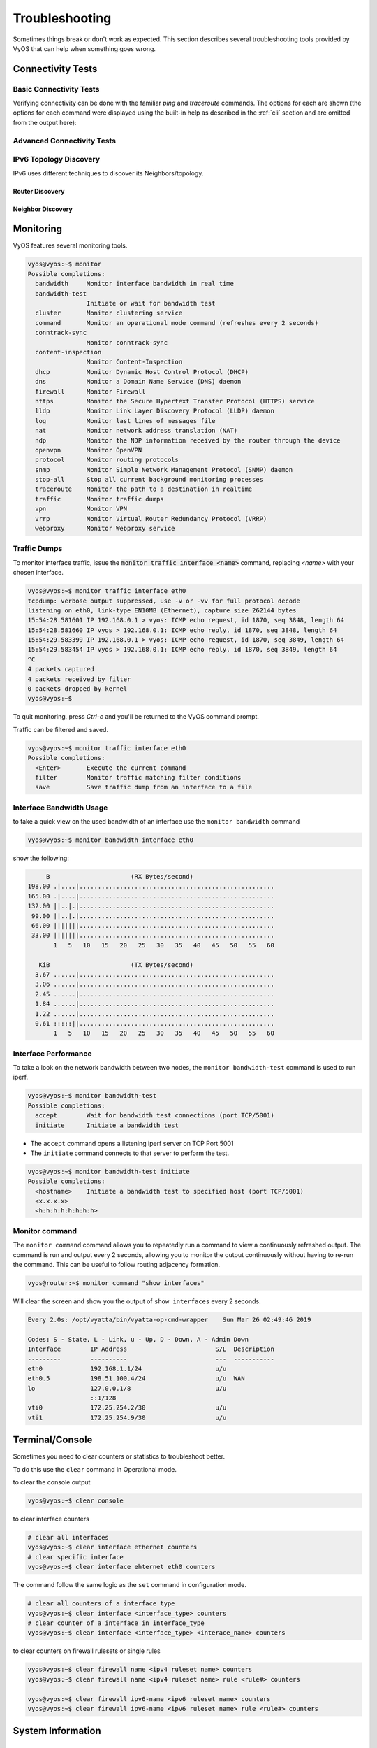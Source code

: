 .. _troubleshooting:

###############
Troubleshooting
###############

Sometimes things break or don't work as expected. This section describes
several troubleshooting tools provided by VyOS that can help when something
goes wrong.

******************
Connectivity Tests
******************

Basic Connectivity Tests
========================

Verifying connectivity can be done with the familiar `ping` and `traceroute`
commands. The options for each are shown (the options for each command were
displayed using the built-in help as described in the :ref:`cli`
section and are omitted from the output here):

.. opcmd:: ping <destination>

   Send ICMP echo requests to destination host. There are multiple options to
   ping, inkl. VRF support.

   .. code-block:: none

     vyos@vyos:~$ ping 10.1.1.1
     Possible completions:
       <Enter>       Execute the current command
       adaptive      Ping options
       allow-broadcast
       audible
       bypass-route
       count
       deadline
       flood
       interface
       interval
       mark
       no-loopback
       numeric
       pattern
       quiet
       record-route
       size
       timestamp
       tos
       ttl
       verbose
       vrf


.. opcmd:: traceroute <destination>

   Trace path to target.

   .. code-block:: none

     vyos@vyos:~$ traceroute
     Possible completions:
       <hostname>    Track network path to specified node
       <x.x.x.x>
       <h:h:h:h:h:h:h:h>
       ipv4          Track network path to <hostname|IPv4 address>
       ipv6          Track network path to <hostname|IPv6 address>


Advanced Connectivity Tests
===========================

.. opcmd:: monitor traceroute <destination>

   However, another helper is available which combines ping and traceroute
   into a single tool. An example of its output is shown:

   .. code-block:: none

     vyos@vyos:~$ mtr 10.62.212.12

                                My traceroute  [v0.85]
     vyos (0.0.0.0)
     Keys:  Help   Display mode   Restart statistics   Order of fields   quit
                                       Packets               Pings
     Host                            Loss%   Snt   Last   Avg  Best  Wrst StDev
     1. 10.11.110.4                   0.0%    34    0.5   0.5   0.4   0.8   0.1
     2. 10.62.255.184                 0.0%    34    1.1   1.0   0.9   1.4   0.1
     3. 10.62.255.71                  0.0%    34    1.4   1.4   1.3   2.0   0.1
     4. 10.62.212.12                  0.0%    34    1.6   1.6   1.6   1.7   0.0

   .. note:: The output consumes the screen and will replace your command
      prompt.

   Several options are available for changing the display output. Press `h` to
   invoke the built in help system. To quit, just press `q` and you'll be
   returned to the VyOS command prompt.

IPv6 Topology Discovery
=======================

IPv6 uses different techniques to discover its Neighbors/topology.

Router Discovery
----------------

.. opcmd:: force ipv6-rd interface <interface> [address <ipv6-address>]

   Discover routers via eth0.

   Example:

   .. code-block:: none

     vyos@vyos:~$ force ipv6-rd interface eth0
     Soliciting ff02::2 (ff02::2) on eth0...

     Hop limit                 :           60 (      0x3c)
     Stateful address conf.    :           No
     Stateful other conf.      :           No
     Mobile home agent         :           No
     Router preference         :         high
     Neighbor discovery proxy  :           No
     Router lifetime           :         1800 (0x00000708) seconds
     Reachable time            :  unspecified (0x00000000)
     Retransmit time           :  unspecified (0x00000000)
      Prefix                   : 240e:fe:8ca7:ea01::/64
       On-link                 :          Yes
       Autonomous address conf.:          Yes
       Valid time              :      2592000 (0x00278d00) seconds
       Pref. time              :        14400 (0x00003840) seconds
      Prefix                   : fc00:470:f1cd:101::/64
       On-link                 :          Yes
       Autonomous address conf.:          Yes
       Valid time              :      2592000 (0x00278d00) seconds
       Pref. time              :        14400 (0x00003840) seconds
      Recursive DNS server     : fc00:470:f1cd::ff00
       DNS server lifetime     :          600 (0x00000258) seconds
      Source link-layer address: 00:98:2B:F8:3F:11
      from fe80::298:2bff:fef8:3f11

Neighbor Discovery
------------------

.. opcmd:: force ipv6-nd interface <interface> address <ipv6-address>


   Example:

   .. code-block:: none

     vyos@vyos:~$ force ipv6-nd interface eth0 address fc00:470:f1cd:101::1

     Soliciting fc00:470:f1cd:101::1 (fc00:470:f1cd:101::1) on eth0...
     Target link-layer address: 00:98:2B:F8:3F:11 from fc00:470:f1cd:101::1

**********
Monitoring
**********

VyOS features several monitoring tools.

.. code-block:: none

  vyos@vyos:~$ monitor
  Possible completions:
    bandwidth     Monitor interface bandwidth in real time
    bandwidth-test
                  Initiate or wait for bandwidth test
    cluster       Monitor clustering service
    command       Monitor an operational mode command (refreshes every 2 seconds)
    conntrack-sync
                  Monitor conntrack-sync
    content-inspection
                  Monitor Content-Inspection
    dhcp          Monitor Dynamic Host Control Protocol (DHCP)
    dns           Monitor a Domain Name Service (DNS) daemon
    firewall      Monitor Firewall
    https         Monitor the Secure Hypertext Transfer Protocol (HTTPS) service
    lldp          Monitor Link Layer Discovery Protocol (LLDP) daemon
    log           Monitor last lines of messages file
    nat           Monitor network address translation (NAT)
    ndp           Monitor the NDP information received by the router through the device
    openvpn       Monitor OpenVPN
    protocol      Monitor routing protocols
    snmp          Monitor Simple Network Management Protocol (SNMP) daemon
    stop-all      Stop all current background monitoring processes
    traceroute    Monitor the path to a destination in realtime
    traffic       Monitor traffic dumps
    vpn           Monitor VPN
    vrrp          Monitor Virtual Router Redundancy Protocol (VRRP)
    webproxy      Monitor Webproxy service


Traffic Dumps
=============

To monitor interface traffic, issue the :code:`monitor traffic interface <name>`
command, replacing `<name>` with your chosen interface.

.. code-block:: none

  vyos@vyos:~$ monitor traffic interface eth0
  tcpdump: verbose output suppressed, use -v or -vv for full protocol decode
  listening on eth0, link-type EN10MB (Ethernet), capture size 262144 bytes
  15:54:28.581601 IP 192.168.0.1 > vyos: ICMP echo request, id 1870, seq 3848, length 64
  15:54:28.581660 IP vyos > 192.168.0.1: ICMP echo reply, id 1870, seq 3848, length 64
  15:54:29.583399 IP 192.168.0.1 > vyos: ICMP echo request, id 1870, seq 3849, length 64
  15:54:29.583454 IP vyos > 192.168.0.1: ICMP echo reply, id 1870, seq 3849, length 64
  ^C
  4 packets captured
  4 packets received by filter
  0 packets dropped by kernel
  vyos@vyos:~$

To quit monitoring, press `Ctrl-c` and you'll be returned to the VyOS command
prompt.

Traffic can be filtered and saved.

.. code-block:: none

  vyos@vyos:~$ monitor traffic interface eth0
  Possible completions:
    <Enter>       Execute the current command
    filter        Monitor traffic matching filter conditions
    save          Save traffic dump from an interface to a file


Interface Bandwidth Usage
=========================

to take a quick view on the used bandwidth of an interface use the ``monitor
bandwidth`` command

.. code-block:: none

  vyos@vyos:~$ monitor bandwidth interface eth0

show the following:

.. code-block:: none

         B                      (RX Bytes/second)
    198.00 .|....|.....................................................
    165.00 .|....|.....................................................
    132.00 ||..|.|.....................................................
     99.00 ||..|.|.....................................................
     66.00 |||||||.....................................................
     33.00 |||||||.....................................................
           1   5   10   15   20   25   30   35   40   45   50   55   60

       KiB                      (TX Bytes/second)
      3.67 ......|.....................................................
      3.06 ......|.....................................................
      2.45 ......|.....................................................
      1.84 ......|.....................................................
      1.22 ......|.....................................................
      0.61 :::::||.....................................................
           1   5   10   15   20   25   30   35   40   45   50   55   60

Interface Performance
=====================

To take a look on the network bandwidth between two nodes, the ``monitor
bandwidth-test`` command is used to run iperf.

.. code-block:: none

  vyos@vyos:~$ monitor bandwidth-test
  Possible completions:
    accept        Wait for bandwidth test connections (port TCP/5001)
    initiate      Initiate a bandwidth test

* The ``accept`` command opens a listening iperf server on TCP Port 5001
* The ``initiate`` command connects to that server to perform the test.

.. code-block:: none

  vyos@vyos:~$ monitor bandwidth-test initiate
  Possible completions:
    <hostname>    Initiate a bandwidth test to specified host (port TCP/5001)
    <x.x.x.x>
    <h:h:h:h:h:h:h:h>


Monitor command
===============

The ``monitor command`` command allows you to repeatedly run a command to view
a continuously refreshed output. The command is run and output every 2 seconds,
allowing you to monitor the output continuously without having to re-run the
command. This can be useful to follow routing adjacency formation.

.. code-block:: none

  vyos@router:~$ monitor command "show interfaces"

Will clear the screen and show you the output of ``show interfaces`` every
2 seconds.

.. code-block:: none

  Every 2.0s: /opt/vyatta/bin/vyatta-op-cmd-wrapper    Sun Mar 26 02:49:46 2019

  Codes: S - State, L - Link, u - Up, D - Down, A - Admin Down
  Interface        IP Address                        S/L  Description
  ---------        ----------                        ---  -----------
  eth0             192.168.1.1/24                    u/u
  eth0.5           198.51.100.4/24                   u/u  WAN
  lo               127.0.0.1/8                       u/u
                   ::1/128
  vti0             172.25.254.2/30                   u/u
  vti1             172.25.254.9/30                   u/u

****************
Terminal/Console
****************

Sometimes you need to clear counters or statistics to troubleshoot better.

To do this use the ``clear`` command in Operational mode.

to clear the console output

.. code-block:: none

  vyos@vyos:~$ clear console

to clear interface counters

.. code-block:: none

  # clear all interfaces
  vyos@vyos:~$ clear interface ethernet counters
  # clear specific interface
  vyos@vyos:~$ clear interface ehternet eth0 counters

The command follow the same logic as the ``set`` command in configuration mode.

.. code-block:: none

  # clear all counters of a interface type
  vyos@vyos:~$ clear interface <interface_type> counters
  # clear counter of a interface in interface_type
  vyos@vyos:~$ clear interface <interface_type> <interace_name> counters


to clear counters on firewall rulesets or single rules

.. code-block:: none

  vyos@vyos:~$ clear firewall name <ipv4 ruleset name> counters
  vyos@vyos:~$ clear firewall name <ipv4 ruleset name> rule <rule#> counters

  vyos@vyos:~$ clear firewall ipv6-name <ipv6 ruleset name> counters
  vyos@vyos:~$ clear firewall ipv6-name <ipv6 ruleset name> rule <rule#> counters


******************
System Information
******************

.. _boot-steps:

Boot Steps
==========

VyOS 1.2 uses `Debian Jessie`_ as the base Linux operating system. Jessie was
the first version of Debian that uses systemd_ as the default init system.

These are the boot steps for VyOS 1.2

1. The BIOS loads Grub (or isolinux for the Live CD)
2. Grub then starts the Linux boot and loads the Linux Kernel ``/boot/vmlinuz``
3. Kernel Launches Systemd ``/lib/systemd/systemd``
4. Systemd loads the VyOS service file
   ``/lib/systemd/system/vyos-router.service``
5. The service file launches the VyOS router init script
   ``/usr/libexec/vyos/init/vyos-router`` - this is part of the vyatta-cfg_
   Debian package

  1. Starts FRR_ - successor to `GNU Zebra`_ and Quagga_

  2. Initialises the boot configuration file - copies over
     ``config.boot.default`` if there is no configuration
  3. Runs the configuration migration, if the configuration is for an older
     version of VyOS
  4. Runs The pre-config script, if there is one
     ``/config/scripts/vyos-preconfig-bootup.script``
  5. If the config file was upgraded, runs any post upgrade scripts
     ``/config/scripts/post-upgrade.d``
  6. Starts ``rl-system`` and ``firewall``
  7. Mounts the ``/boot`` partition
  8. The boot configuration file is then applied by ``/opt/vyatta/sbin/
     vyatta-boot-config-loader/opt/vyatta/etc/config/config.boot``

    1. The config loader script writes log entries to
       ``/var/log/vyatta-config-loader.log``

  10. Runs ``telinit q`` to tell the init system to reload ``/etc/inittab``
  11. Finally it runs the post-config script
      ``/config/scripts/vyos-postconfig-bootup.script``

.. _Quagga: https://www.quagga.net/
.. _`GNU Zebra`: https://www.gnu.org/software/zebra/
.. _FRR: https://frrouting.org/
.. _vyatta-cfg: https://github.com/vyos/vyatta-cfg
.. _systemd: https://freedesktop.org/wiki/Software/systemd/
.. _`Debian Jessie`: https://www.debian.org/releases/jessie/
.. _tshark: https://www.wireshark.org/docs/man-pages/tshark.html
.. _`PCAP filter expressions`: http://www.tcpdump.org/manpages/pcap-filter.7.html
